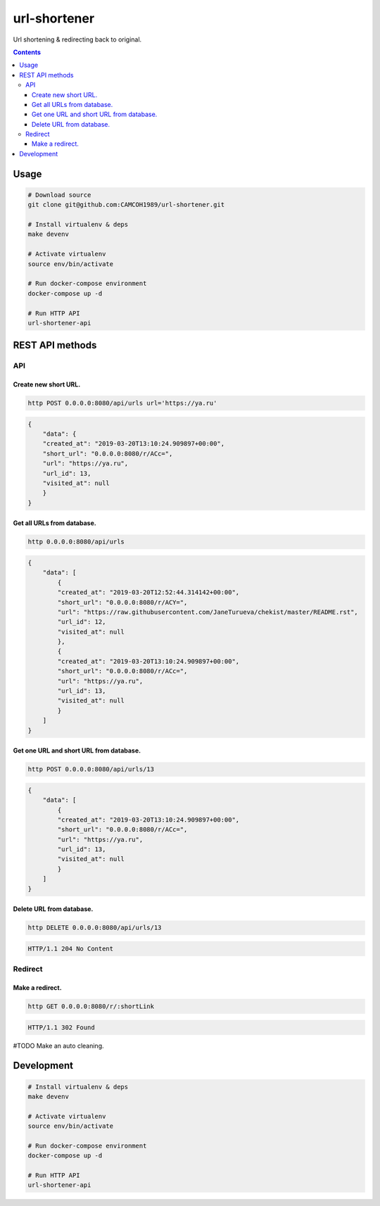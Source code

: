 url-shortener
*************
Url shortening & redirecting back to original.

.. contents:: **Contents**
   :depth: 3


Usage
=====
.. code-block:: shell

    # Download source
    git clone git@github.com:CAMCOH1989/url-shortener.git

    # Install virtualenv & deps
    make devenv

    # Activate virtualenv
    source env/bin/activate

    # Run docker-compose environment
    docker-compose up -d

    # Run HTTP API
    url-shortener-api



REST API methods
================
API
----

Create new short URL.
~~~~~~~~~~~~~~~~~~~~~
.. code-block:: shell

    http POST 0.0.0.0:8080/api/urls url='https://ya.ru'

.. code-block:: json

    {
        "data": {
        "created_at": "2019-03-20T13:10:24.909897+00:00",
        "short_url": "0.0.0.0:8080/r/ACc=",
        "url": "https://ya.ru",
        "url_id": 13,
        "visited_at": null
        }
    }

Get all URLs from database.
~~~~~~~~~~~~~~~~~~~~~~~~~~~
.. code-block:: shell

    http 0.0.0.0:8080/api/urls

.. code-block:: json

    {
        "data": [
            {
            "created_at": "2019-03-20T12:52:44.314142+00:00",
            "short_url": "0.0.0.0:8080/r/ACY=",
            "url": "https://raw.githubusercontent.com/JaneTurueva/chekist/master/README.rst",
            "url_id": 12,
            "visited_at": null
            },
            {
            "created_at": "2019-03-20T13:10:24.909897+00:00",
            "short_url": "0.0.0.0:8080/r/ACc=",
            "url": "https://ya.ru",
            "url_id": 13,
            "visited_at": null
            }
        ]
    }

Get one URL and short URL from database.
~~~~~~~~~~~~~~~~~~~~~~~~~~~~~~~~~~~~~~~~
.. code-block:: shell

    http POST 0.0.0.0:8080/api/urls/13

.. code-block:: json

    {
        "data": [
            {
            "created_at": "2019-03-20T13:10:24.909897+00:00",
            "short_url": "0.0.0.0:8080/r/ACc=",
            "url": "https://ya.ru",
            "url_id": 13,
            "visited_at": null
            }
        ]
    }

Delete URL from database.
~~~~~~~~~~~~~~~~~~~~~~~~~
.. code-block:: shell

    http DELETE 0.0.0.0:8080/api/urls/13

.. code-block:: http

   HTTP/1.1 204 No Content


Redirect
--------
Make a redirect.
~~~~~~~~~~~~~~~~
.. code-block:: shell

    http GET 0.0.0.0:8080/r/:shortLink

.. code-block:: http

   HTTP/1.1 302 Found

#TODO Make an auto cleaning.

Development
===========

.. code-block:: shell

    # Install virtualenv & deps
    make devenv

    # Activate virtualenv
    source env/bin/activate

    # Run docker-compose environment
    docker-compose up -d

    # Run HTTP API
    url-shortener-api
